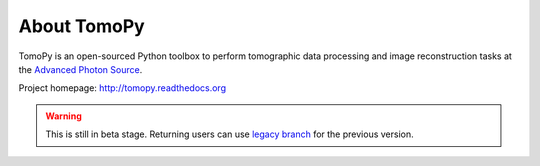 About TomoPy
############

.. image:: https://readthedocs.org/projects/tomopy/badge/?version=latest
   :target: https://readthedocs.org/projects/tomopy/?badge=latest

.. image:: https://travis-ci.org/dgursoy/tomopy.svg?branch=master
   :target: https://travis-ci.org/dgursoy/tomopy

.. image:: https://coveralls.io/repos/dgursoy/tomopy/badge.svg?branch=master 
   :target: https://coveralls.io/r/dgursoy/tomopy?branch=master

.. image:: https://binstar.org/dgursoy/tomopy/badges/downloads.svg   
   :target: https://binstar.org/dgursoy/tomopy

.. image:: https://binstar.org/dgursoy/tomopy/badges/installer/conda.svg   
   :target: https://conda.binstar.org/dgursoy

.. image:: https://binstar.org/dgursoy/tomopy/badges/build.svg   
   :target: https://binstar.org/dgursoy/tomopy/builds

TomoPy is an open-sourced Python toolbox to perform tomographic data 
processing and image reconstruction tasks at the 
`Advanced Photon Source <http://www.aps.anl.gov>`_.

Project homepage: 
`http://tomopy.readthedocs.org <http://tomopy.readthedocs.org>`_

.. Warning:: This is still in beta stage. Returning users can use 
   `legacy branch <https://github.com/tomopy/tomopy/tree/legacy>`_ 
   for the previous version.
